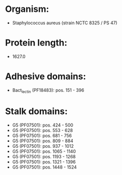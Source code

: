 * Organism:
- Staphylococcus aureus (strain NCTC 8325 / PS 47)
* Protein length:
- 1627.0
* Adhesive domains:
- Bact_lectin (PF18483): pos. 151 - 396
* Stalk domains:
- G5 (PF07501): pos. 424 - 500
- G5 (PF07501): pos. 553 - 628
- G5 (PF07501): pos. 681 - 756
- G5 (PF07501): pos. 809 - 884
- G5 (PF07501): pos. 937 - 1012
- G5 (PF07501): pos. 1065 - 1140
- G5 (PF07501): pos. 1193 - 1268
- G5 (PF07501): pos. 1321 - 1396
- G5 (PF07501): pos. 1448 - 1524

